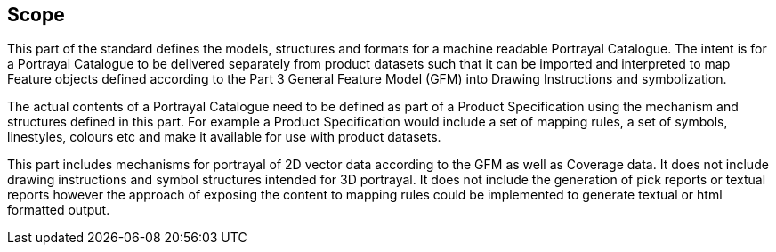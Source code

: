 == Scope

This part of the standard defines the models, structures and formats for a
machine readable Portrayal Catalogue. The intent is for a Portrayal
Catalogue to be delivered separately from product datasets such that it can
be imported and interpreted to map Feature objects defined according to the
Part 3 General Feature Model (GFM) into Drawing Instructions and
symbolization.

The actual contents of a Portrayal Catalogue need to be defined as part of a
Product Specification using the mechanism and structures defined in this
part. For example a Product Specification would include a set of mapping
rules, a set of symbols, linestyles, colours etc and make it available for
use with product datasets.

This part includes mechanisms for portrayal of 2D vector data according to
the GFM as well as Coverage data. It does not include drawing instructions
and symbol structures intended for 3D portrayal. It does not include the
generation of pick reports or textual reports however the approach of
exposing the content to mapping rules could be implemented to generate
textual or html formatted output.

